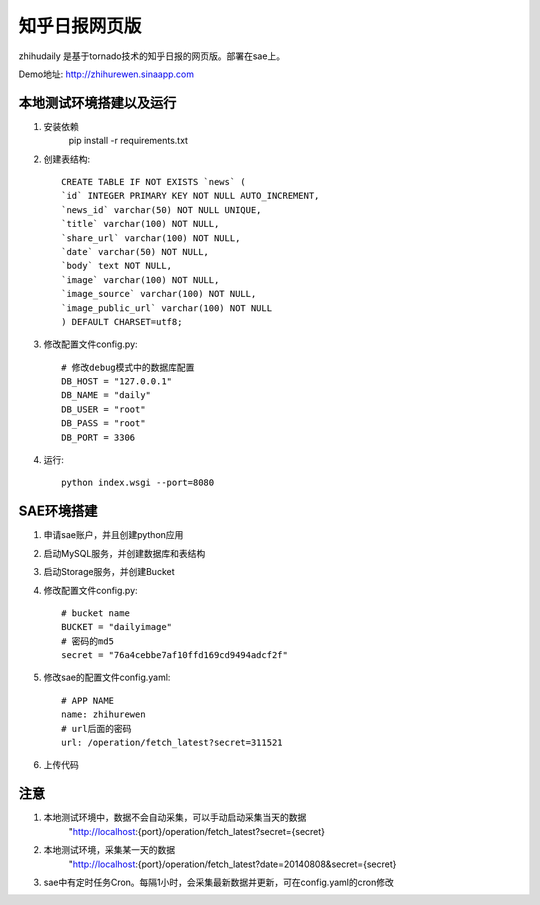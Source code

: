 ======================
知乎日报网页版
======================

zhihudaily 是基于tornado技术的知乎日报的网页版。部署在sae上。

Demo地址: http://zhihurewen.sinaapp.com


本地测试环境搭建以及运行
========================================

1. 安装依赖
	pip install -r requirements.txt

2. 创建表结构::

	CREATE TABLE IF NOT EXISTS `news` (
	`id` INTEGER PRIMARY KEY NOT NULL AUTO_INCREMENT,
	`news_id` varchar(50) NOT NULL UNIQUE,
	`title` varchar(100) NOT NULL,
	`share_url` varchar(100) NOT NULL,
	`date` varchar(50) NOT NULL,
	`body` text NOT NULL,
	`image` varchar(100) NOT NULL,
	`image_source` varchar(100) NOT NULL,
	`image_public_url` varchar(100) NOT NULL
	) DEFAULT CHARSET=utf8;

3. 修改配置文件config.py::

	# 修改debug模式中的数据库配置
	DB_HOST = "127.0.0.1"
	DB_NAME = "daily"
	DB_USER = "root"
	DB_PASS = "root"
	DB_PORT = 3306

4. 运行::

	python index.wsgi --port=8080


SAE环境搭建
========================

1. 申请sae账户，并且创建python应用

2. 启动MySQL服务，并创建数据库和表结构

3. 启动Storage服务，并创建Bucket

4. 修改配置文件config.py::

	# bucket name
	BUCKET = "dailyimage"
	# 密码的md5
	secret = "76a4cebbe7af10ffd169cd9494adcf2f"

5. 修改sae的配置文件config.yaml::

	# APP NAME
	name: zhihurewen
	# url后面的密码
	url: /operation/fetch_latest?secret=311521

6. 上传代码


注意
==============

1. 本地测试环境中，数据不会自动采集，可以手动启动采集当天的数据
	"http://localhost:{port}/operation/fetch_latest?secret={secret}

2. 本地测试环境，采集某一天的数据
	"http://localhost:{port}/operation/fetch_latest?date=20140808&secret={secret}

3. sae中有定时任务Cron。每隔1小时，会采集最新数据并更新，可在config.yaml的cron修改

